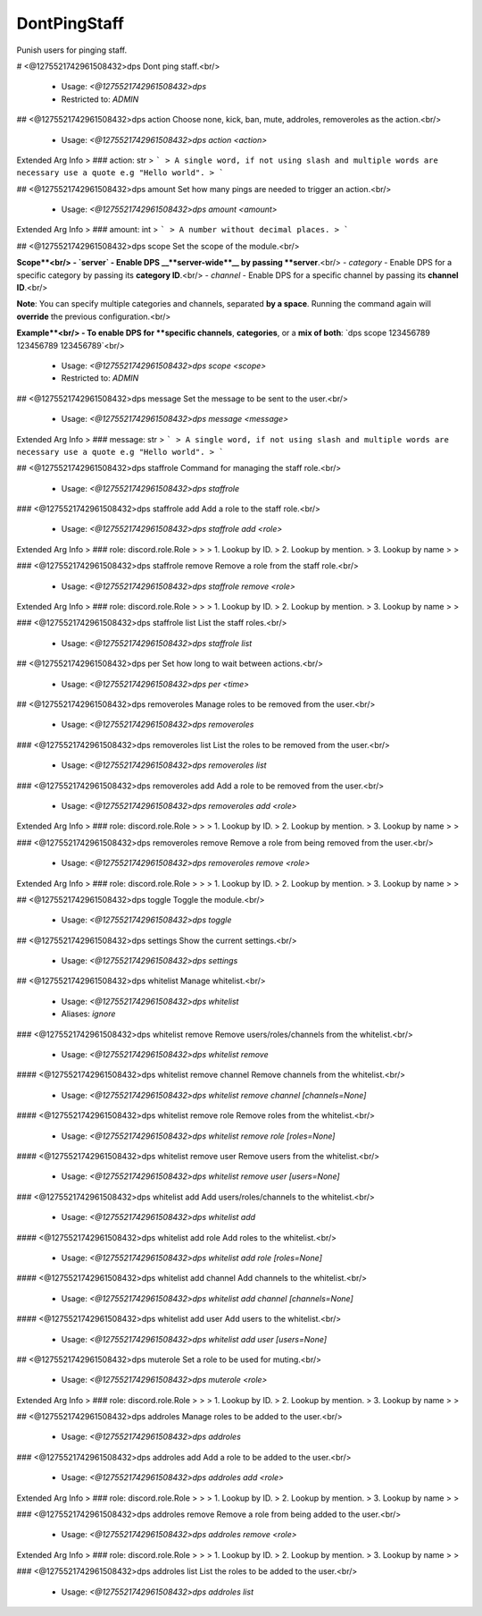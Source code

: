 DontPingStaff
=============

Punish users for pinging staff.

# <@1275521742961508432>dps
Dont ping staff.<br/>
 - Usage: `<@1275521742961508432>dps`
 - Restricted to: `ADMIN`


## <@1275521742961508432>dps action
Choose none, kick, ban, mute, addroles, removeroles as the action.<br/>
 - Usage: `<@1275521742961508432>dps action <action>`
Extended Arg Info
> ### action: str
> ```
> A single word, if not using slash and multiple words are necessary use a quote e.g "Hello world".
> ```


## <@1275521742961508432>dps amount
Set how many pings are needed to trigger an action.<br/>
 - Usage: `<@1275521742961508432>dps amount <amount>`
Extended Arg Info
> ### amount: int
> ```
> A number without decimal places.
> ```


## <@1275521742961508432>dps scope
Set the scope of the module.<br/>

**Scope**<br/>
- `server` - Enable DPS __**server-wide**__ by passing **server**.<br/>
- `category` - Enable DPS for a specific category by passing its **category ID**.<br/>
- `channel` - Enable DPS for a specific channel by passing its **channel ID**.<br/>

**Note**: You can specify multiple categories and channels, separated **by a space**. Running the command again will **override** the previous configuration.<br/>

**Example**<br/>
- To enable DPS for **specific channels**, **categories**, or a **mix of both**: `dps scope 123456789 123456789 123456789`<br/>
 - Usage: `<@1275521742961508432>dps scope <scope>`
 - Restricted to: `ADMIN`


## <@1275521742961508432>dps message
Set the message to be sent to the user.<br/>
 - Usage: `<@1275521742961508432>dps message <message>`
Extended Arg Info
> ### message: str
> ```
> A single word, if not using slash and multiple words are necessary use a quote e.g "Hello world".
> ```


## <@1275521742961508432>dps staffrole
Command for managing the staff role.<br/>
 - Usage: `<@1275521742961508432>dps staffrole`


### <@1275521742961508432>dps staffrole add
Add a role to the staff role.<br/>
 - Usage: `<@1275521742961508432>dps staffrole add <role>`
Extended Arg Info
> ### role: discord.role.Role
> 
> 
>     1. Lookup by ID.
>     2. Lookup by mention.
>     3. Lookup by name
> 
>     


### <@1275521742961508432>dps staffrole remove
Remove a role from the staff role.<br/>
 - Usage: `<@1275521742961508432>dps staffrole remove <role>`
Extended Arg Info
> ### role: discord.role.Role
> 
> 
>     1. Lookup by ID.
>     2. Lookup by mention.
>     3. Lookup by name
> 
>     


### <@1275521742961508432>dps staffrole list
List the staff roles.<br/>
 - Usage: `<@1275521742961508432>dps staffrole list`


## <@1275521742961508432>dps per
Set how long to wait between actions.<br/>
 - Usage: `<@1275521742961508432>dps per <time>`


## <@1275521742961508432>dps removeroles
Manage roles to be removed from the user.<br/>
 - Usage: `<@1275521742961508432>dps removeroles`


### <@1275521742961508432>dps removeroles list
List the roles to be removed from the user.<br/>
 - Usage: `<@1275521742961508432>dps removeroles list`


### <@1275521742961508432>dps removeroles add
Add a role to be removed from the user.<br/>
 - Usage: `<@1275521742961508432>dps removeroles add <role>`
Extended Arg Info
> ### role: discord.role.Role
> 
> 
>     1. Lookup by ID.
>     2. Lookup by mention.
>     3. Lookup by name
> 
>     


### <@1275521742961508432>dps removeroles remove
Remove a role from being removed from the user.<br/>
 - Usage: `<@1275521742961508432>dps removeroles remove <role>`
Extended Arg Info
> ### role: discord.role.Role
> 
> 
>     1. Lookup by ID.
>     2. Lookup by mention.
>     3. Lookup by name
> 
>     


## <@1275521742961508432>dps toggle
Toggle the module.<br/>
 - Usage: `<@1275521742961508432>dps toggle`


## <@1275521742961508432>dps settings
Show the current settings.<br/>
 - Usage: `<@1275521742961508432>dps settings`


## <@1275521742961508432>dps whitelist
Manage whitelist.<br/>
 - Usage: `<@1275521742961508432>dps whitelist`
 - Aliases: `ignore`


### <@1275521742961508432>dps whitelist remove
Remove users/roles/channels from the whitelist.<br/>
 - Usage: `<@1275521742961508432>dps whitelist remove`


#### <@1275521742961508432>dps whitelist remove channel
Remove channels from the whitelist.<br/>
 - Usage: `<@1275521742961508432>dps whitelist remove channel [channels=None]`


#### <@1275521742961508432>dps whitelist remove role
Remove roles from the whitelist.<br/>
 - Usage: `<@1275521742961508432>dps whitelist remove role [roles=None]`


#### <@1275521742961508432>dps whitelist remove user
Remove users from the whitelist.<br/>
 - Usage: `<@1275521742961508432>dps whitelist remove user [users=None]`


### <@1275521742961508432>dps whitelist add
Add users/roles/channels to the whitelist.<br/>
 - Usage: `<@1275521742961508432>dps whitelist add`


#### <@1275521742961508432>dps whitelist add role
Add roles to the whitelist.<br/>
 - Usage: `<@1275521742961508432>dps whitelist add role [roles=None]`


#### <@1275521742961508432>dps whitelist add channel
Add channels to the whitelist.<br/>
 - Usage: `<@1275521742961508432>dps whitelist add channel [channels=None]`


#### <@1275521742961508432>dps whitelist add user
Add users to the whitelist.<br/>
 - Usage: `<@1275521742961508432>dps whitelist add user [users=None]`


## <@1275521742961508432>dps muterole
Set a role to be used for muting.<br/>
 - Usage: `<@1275521742961508432>dps muterole <role>`
Extended Arg Info
> ### role: discord.role.Role
> 
> 
>     1. Lookup by ID.
>     2. Lookup by mention.
>     3. Lookup by name
> 
>     


## <@1275521742961508432>dps addroles
Manage roles to be added to the user.<br/>
 - Usage: `<@1275521742961508432>dps addroles`


### <@1275521742961508432>dps addroles add
Add a role to be added to the user.<br/>
 - Usage: `<@1275521742961508432>dps addroles add <role>`
Extended Arg Info
> ### role: discord.role.Role
> 
> 
>     1. Lookup by ID.
>     2. Lookup by mention.
>     3. Lookup by name
> 
>     


### <@1275521742961508432>dps addroles remove
Remove a role from being added to the user.<br/>
 - Usage: `<@1275521742961508432>dps addroles remove <role>`
Extended Arg Info
> ### role: discord.role.Role
> 
> 
>     1. Lookup by ID.
>     2. Lookup by mention.
>     3. Lookup by name
> 
>     


### <@1275521742961508432>dps addroles list
List the roles to be added to the user.<br/>
 - Usage: `<@1275521742961508432>dps addroles list`


